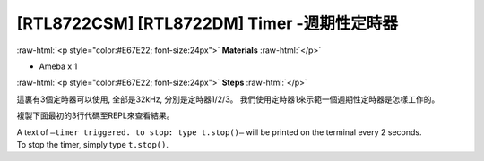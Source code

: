 .. amebaDocs documentation master file, created by
   sphinx-quickstart on Fri Dec 18 01:57:15 2020.
   You can adapt this file completely to your liking, but it should at least
   contain the root `toctree` directive.

##################################################
[RTL8722CSM] [RTL8722DM] Timer -週期性定時器
##################################################

.. role:: raw-html(raw)
   :format: html

:raw-html:`<p style="color:#E67E22; font-size:24px">`
**Materials**
:raw-html:`</p>`

* Ameba x 1

:raw-html:`<p style="color:#E67E22; font-size:24px">`
**Steps**
:raw-html:`</p>`

這裏有3個定時器可以使用, 全部是32kHz, 分別是定時器1/2/3。
我們使用定時器1來示範一個週期性定時器是怎樣工作的。

複製下面最初的3行代碼至REPL來查看結果。

.. code-block:: python
   :linenos:
   
   from machine import Timer
   t = Timer(1) # Use Timer 1/2/3 only
   t.start(2000000, t.PERIODICAL) # Set GTimer fired periodically at duration of 2 seconds, printing text on the terminal
   # To stop the periodical timer, type
   t.stop()

| A text of  ``–timer triggered. to stop: type t.stop()–`` will be printed on the terminal every 2 seconds.
| To stop the timer, simply type ``t.stop()``.